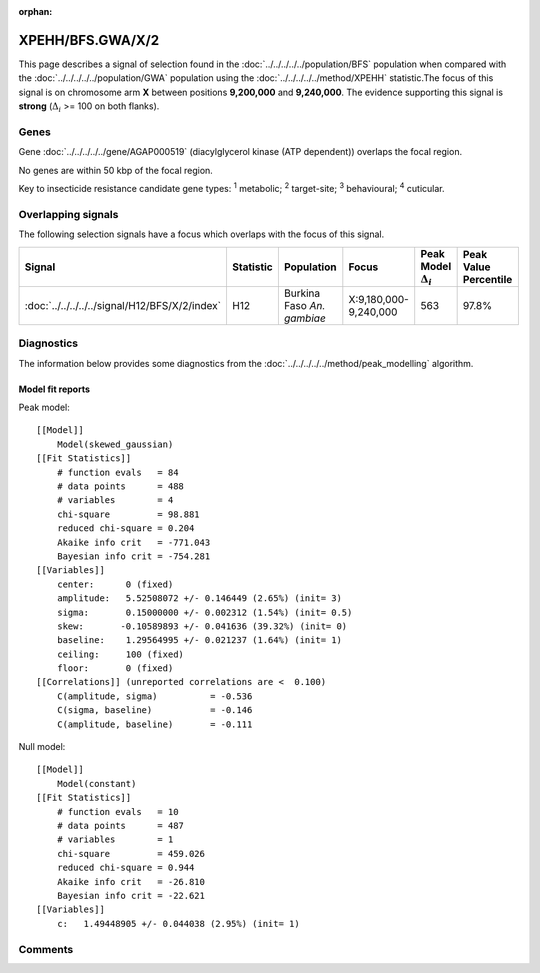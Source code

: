:orphan:




XPEHH/BFS.GWA/X/2
=================

This page describes a signal of selection found in the
:doc:`../../../../../population/BFS` population
when compared with the :doc:`../../../../../population/GWA` population
using the :doc:`../../../../../method/XPEHH` statistic.The focus of this signal is on chromosome arm
**X** between positions **9,200,000** and
**9,240,000**.
The evidence supporting this signal is
**strong** (:math:`\Delta_{i}` >= 100 on both flanks).

.. raw:: html
    :file: peak_location.html

.. raw:: html

    <div class='bokeh-figure figure'><p class='caption'>
    <strong>Signal location</strong>. Blue markers show the values of the selection statistic.
    The dashed black line shows the fitted peak model. The shaded red area shows the focus of the
    selection signal. The shaded blue area shows the genomic region in linkage with the
    selection event. Use the mouse wheel or the controls at the top right of the plot to zoom
    in, and hover over genes to see gene names and descriptions.
    </p></div>

Genes
-----



Gene :doc:`../../../../../gene/AGAP000519` (diacylglycerol kinase (ATP dependent)) overlaps the focal region.




No genes are within 50 kbp of the focal region.




Key to insecticide resistance candidate gene types: :sup:`1` metabolic;
:sup:`2` target-site; :sup:`3` behavioural; :sup:`4` cuticular.

Overlapping signals
-------------------

The following selection signals have a focus which overlaps with the
focus of this signal.

.. cssclass:: table-hover
.. list-table::
    :widths: auto
    :header-rows: 1

    * - Signal
      - Statistic
      - Population
      - Focus
      - Peak Model :math:`\Delta_{i}`
      - Peak Value Percentile
    * - :doc:`../../../../../signal/H12/BFS/X/2/index`
      - H12
      - Burkina Faso *An. gambiae*
      - X:9,180,000-9,240,000
      - 563
      - 97.8%
    




Diagnostics
-----------

The information below provides some diagnostics from the
:doc:`../../../../../method/peak_modelling` algorithm.

.. raw:: html

    <div class="figure">
    <img src="../../../../../_static/data/signal/XPEHH/BFS.GWA/X/2/peak_finding.png"/>
    <p class="caption"><strong>Selection signal in context</strong>. @@TODO</p>
    </div>

.. raw:: html

    <div class="figure">
    <img src="../../../../../_static/data/signal/XPEHH/BFS.GWA/X/2/peak_targetting.png"/>
    <p class="caption"><strong>Peak targetting</strong>. @@TODO</p>
    </div>

.. raw:: html

    <div class="figure">
    <img src="../../../../../_static/data/signal/XPEHH/BFS.GWA/X/2/peak_fit.png"/>
    <p class="caption"><strong>Peak fitting diagnostics</strong>. @@TODO</p>
    </div>

Model fit reports
~~~~~~~~~~~~~~~~~

Peak model::

    [[Model]]
        Model(skewed_gaussian)
    [[Fit Statistics]]
        # function evals   = 84
        # data points      = 488
        # variables        = 4
        chi-square         = 98.881
        reduced chi-square = 0.204
        Akaike info crit   = -771.043
        Bayesian info crit = -754.281
    [[Variables]]
        center:      0 (fixed)
        amplitude:   5.52508072 +/- 0.146449 (2.65%) (init= 3)
        sigma:       0.15000000 +/- 0.002312 (1.54%) (init= 0.5)
        skew:       -0.10589893 +/- 0.041636 (39.32%) (init= 0)
        baseline:    1.29564995 +/- 0.021237 (1.64%) (init= 1)
        ceiling:     100 (fixed)
        floor:       0 (fixed)
    [[Correlations]] (unreported correlations are <  0.100)
        C(amplitude, sigma)          = -0.536 
        C(sigma, baseline)           = -0.146 
        C(amplitude, baseline)       = -0.111 


Null model::

    [[Model]]
        Model(constant)
    [[Fit Statistics]]
        # function evals   = 10
        # data points      = 487
        # variables        = 1
        chi-square         = 459.026
        reduced chi-square = 0.944
        Akaike info crit   = -26.810
        Bayesian info crit = -22.621
    [[Variables]]
        c:   1.49448905 +/- 0.044038 (2.95%) (init= 1)



Comments
--------


.. raw:: html

    <div id="disqus_thread"></div>
    <script>
    
    (function() { // DON'T EDIT BELOW THIS LINE
    var d = document, s = d.createElement('script');
    s.src = 'https://agam-selection-atlas.disqus.com/embed.js';
    s.setAttribute('data-timestamp', +new Date());
    (d.head || d.body).appendChild(s);
    })();
    </script>
    <noscript>Please enable JavaScript to view the <a href="https://disqus.com/?ref_noscript">comments.</a></noscript>


